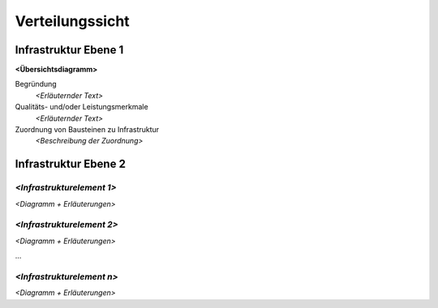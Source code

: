 .. _section-deployment-view:

Verteilungssicht
================

.. _`_infrastruktur_ebene_1`:

Infrastruktur Ebene 1
---------------------

**<Übersichtsdiagramm>**

Begründung
   *<Erläuternder Text>*

Qualitäts- und/oder Leistungsmerkmale
   *<Erläuternder Text>*

Zuordnung von Bausteinen zu Infrastruktur
   *<Beschreibung der Zuordnung>*

.. _`_infrastruktur_ebene_2`:

Infrastruktur Ebene 2
---------------------

.. _`__emphasis_infrastrukturelement_1_emphasis`:

*<Infrastrukturelement 1>*
~~~~~~~~~~~~~~~~~~~~~~~~~~

*<Diagramm + Erläuterungen>*

.. _`__emphasis_infrastrukturelement_2_emphasis`:

*<Infrastrukturelement 2>*
~~~~~~~~~~~~~~~~~~~~~~~~~~

*<Diagramm + Erläuterungen>*

…

.. _`__emphasis_infrastrukturelement_n_emphasis`:

*<Infrastrukturelement n>*
~~~~~~~~~~~~~~~~~~~~~~~~~~

*<Diagramm + Erläuterungen>*
